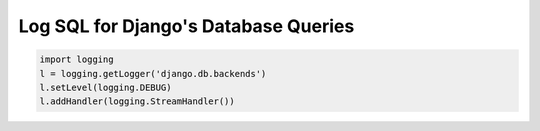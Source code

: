 Log SQL for Django's Database Queries 
======================================

.. code-block:: python

    import logging
    l = logging.getLogger('django.db.backends')
    l.setLevel(logging.DEBUG)
    l.addHandler(logging.StreamHandler())

